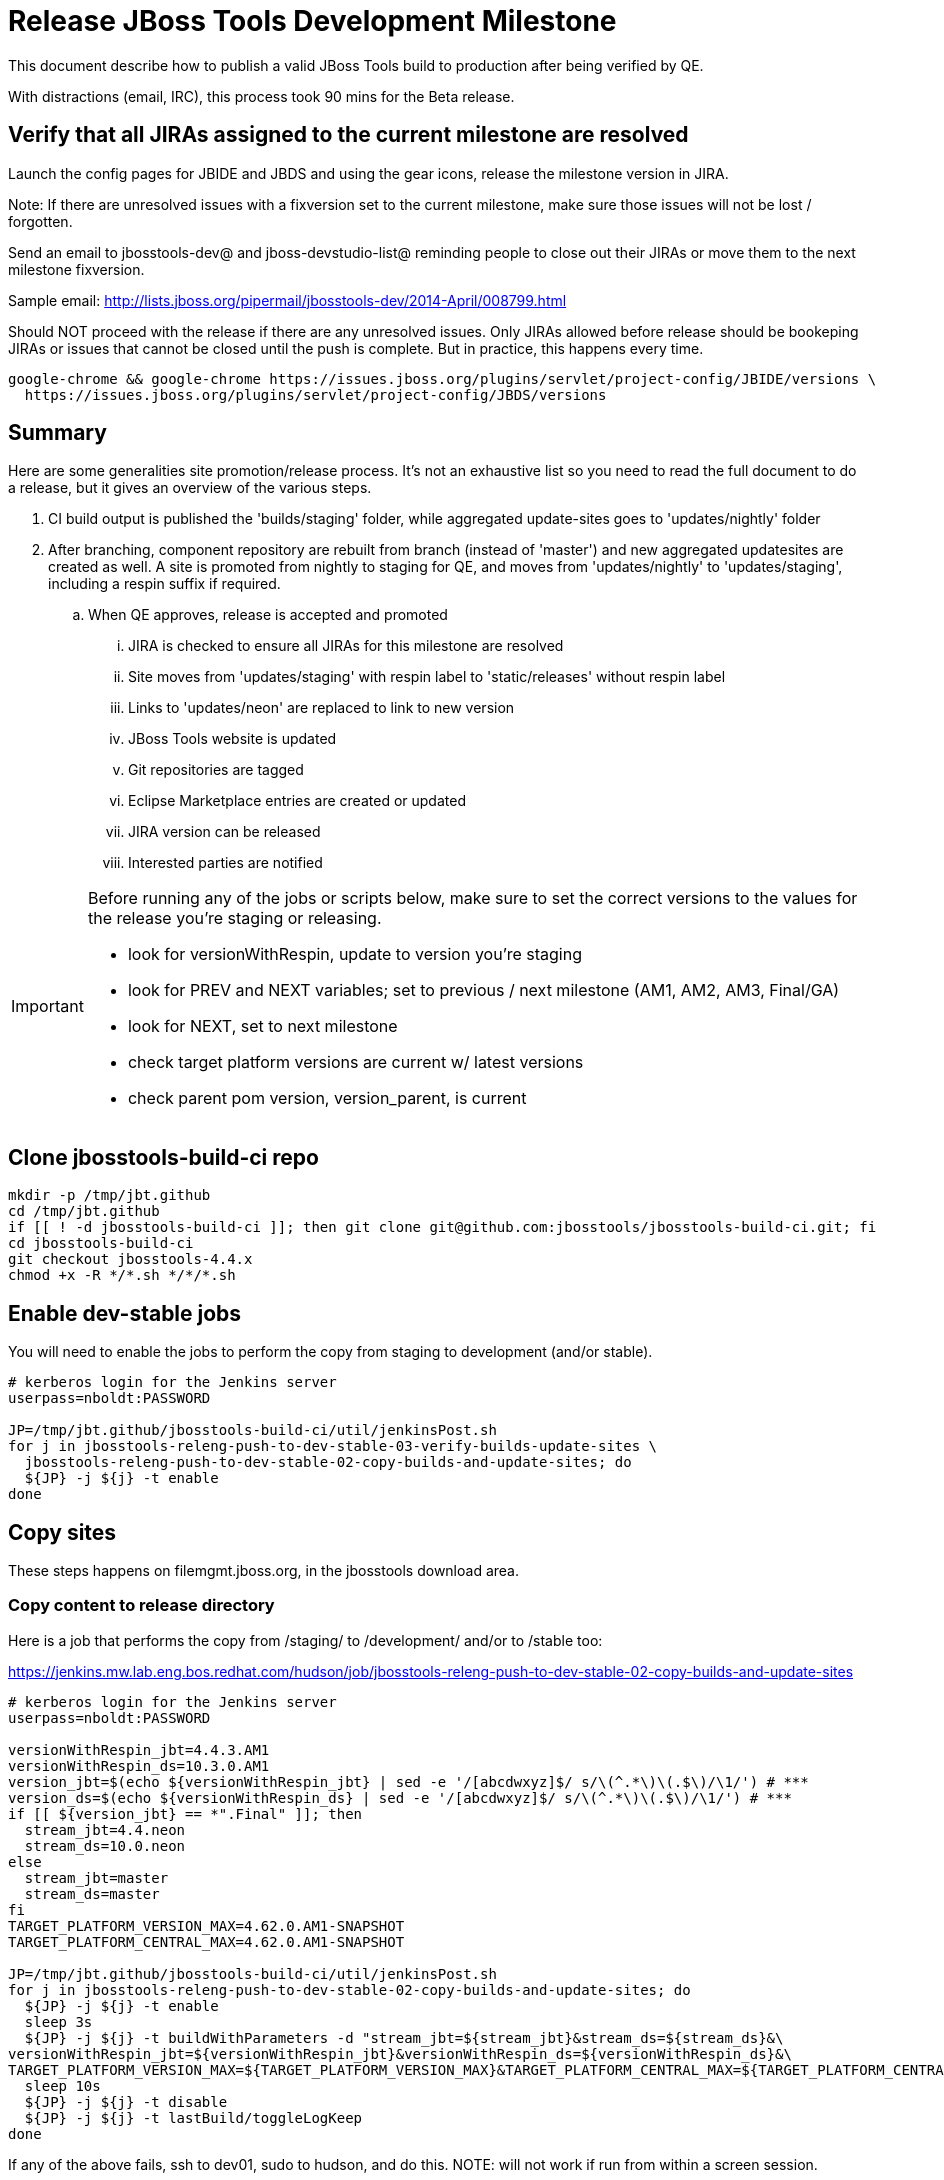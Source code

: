 = Release JBoss Tools Development Milestone

This document describe how to publish a valid JBoss Tools build to production after being verified by QE.

With distractions (email, IRC), this process took 90 mins for the Beta release.

== Verify that all JIRAs assigned to the current milestone are resolved

Launch the config pages for JBIDE and JBDS and using the gear icons, release the milestone version in JIRA.

Note: If there are unresolved issues with a fixversion set to the current milestone, make sure those issues will not be lost / forgotten.

Send an email to jbosstools-dev@ and jboss-devstudio-list@  reminding people to close out their JIRAs or move them to the next milestone fixversion.

Sample email: http://lists.jboss.org/pipermail/jbosstools-dev/2014-April/008799.html

Should NOT proceed with the release if there are any unresolved issues. Only JIRAs allowed before release should be bookeping JIRAs or issues that cannot be closed until the push is complete. But in practice, this happens every time.

[source,bash]
----
google-chrome && google-chrome https://issues.jboss.org/plugins/servlet/project-config/JBIDE/versions \
  https://issues.jboss.org/plugins/servlet/project-config/JBDS/versions
----

== Summary

Here are some generalities site promotion/release process. It's not an exhaustive list so you need to read the full document to do a release, but it gives an overview of the various steps.

. CI build output is published the 'builds/staging' folder, while aggregated update-sites goes to 'updates/nightly' folder
. After branching, component repository are rebuilt from branch (instead of 'master') and new aggregated updatesites are created as well.  A site is promoted from nightly to staging for QE, and moves from 'updates/nightly' to 'updates/staging', including a respin suffix if required.
.. When QE approves, release is accepted and promoted
... JIRA is checked to ensure all JIRAs for this milestone are resolved
... Site moves from 'updates/staging' with respin label to 'static/releases' without respin label
... Links to 'updates/neon' are replaced to link to new version
... JBoss Tools website is updated
... Git repositories are tagged
... Eclipse Marketplace entries are created or updated
... JIRA version can be released
... Interested parties are notified

[IMPORTANT]
====

Before running any of the jobs or scripts below, make sure to set the correct versions to the values for the release you're staging or releasing.

* look for versionWithRespin, update to version you're staging
* look for PREV and NEXT variables; set to previous / next milestone (AM1, AM2, AM3, Final/GA)
* look for NEXT, set to next milestone
* check target platform versions are current w/ latest versions
* check parent pom version, version_parent, is current

====

== Clone jbosstools-build-ci repo

[source,bash]
----

mkdir -p /tmp/jbt.github
cd /tmp/jbt.github
if [[ ! -d jbosstools-build-ci ]]; then git clone git@github.com:jbosstools/jbosstools-build-ci.git; fi
cd jbosstools-build-ci
git checkout jbosstools-4.4.x
chmod +x -R */*.sh */*/*.sh

----

== Enable dev-stable jobs

You will need to enable the jobs to perform the copy from staging to development (and/or stable).

[source,bash]
----

# kerberos login for the Jenkins server
userpass=nboldt:PASSWORD

JP=/tmp/jbt.github/jbosstools-build-ci/util/jenkinsPost.sh
for j in jbosstools-releng-push-to-dev-stable-03-verify-builds-update-sites \
  jbosstools-releng-push-to-dev-stable-02-copy-builds-and-update-sites; do
  ${JP} -j ${j} -t enable
done

----


== Copy sites

These steps happens on filemgmt.jboss.org, in the jbosstools download area.

=== Copy content to release directory

Here is a job that performs the copy from /staging/ to /development/ and/or to /stable too:

https://jenkins.mw.lab.eng.bos.redhat.com/hudson/job/jbosstools-releng-push-to-dev-stable-02-copy-builds-and-update-sites

[source,bash]
----

# kerberos login for the Jenkins server
userpass=nboldt:PASSWORD

versionWithRespin_jbt=4.4.3.AM1
versionWithRespin_ds=10.3.0.AM1
version_jbt=$(echo ${versionWithRespin_jbt} | sed -e '/[abcdwxyz]$/ s/\(^.*\)\(.$\)/\1/') # ***
version_ds=$(echo ${versionWithRespin_ds} | sed -e '/[abcdwxyz]$/ s/\(^.*\)\(.$\)/\1/') # ***
if [[ ${version_jbt} == *".Final" ]]; then
  stream_jbt=4.4.neon
  stream_ds=10.0.neon
else
  stream_jbt=master
  stream_ds=master
fi
TARGET_PLATFORM_VERSION_MAX=4.62.0.AM1-SNAPSHOT
TARGET_PLATFORM_CENTRAL_MAX=4.62.0.AM1-SNAPSHOT

JP=/tmp/jbt.github/jbosstools-build-ci/util/jenkinsPost.sh
for j in jbosstools-releng-push-to-dev-stable-02-copy-builds-and-update-sites; do
  ${JP} -j ${j} -t enable
  sleep 3s
  ${JP} -j ${j} -t buildWithParameters -d "stream_jbt=${stream_jbt}&stream_ds=${stream_ds}&\
versionWithRespin_jbt=${versionWithRespin_jbt}&versionWithRespin_ds=${versionWithRespin_ds}&\
TARGET_PLATFORM_VERSION_MAX=${TARGET_PLATFORM_VERSION_MAX}&TARGET_PLATFORM_CENTRAL_MAX=${TARGET_PLATFORM_CENTRAL_MAX}"
  sleep 10s
  ${JP} -j ${j} -t disable
  ${JP} -j ${j} -t lastBuild/toggleLogKeep
done

----

If any of the above fails, ssh to dev01, sudo to hudson, and do this. NOTE: will not work if run from within a screen session.

[source,bash]
----

# get stage script
WORKSPACE=/tmp
cd ${WORKSPACE}
if [[ -f /tmp/stage.sh ]]; then rm -f /tmp/stage.sh; fi
wget https://raw.githubusercontent.com/jbosstools/jbosstools-build-ci/jbosstools-4.4.x/publish/stage.sh --no-check-certificate
chmod +x stage.sh
STAGE=${WORKSPACE}/stage.sh
eclipseReleaseName=neon
JBDS="devstudio@10.5.105.197:/www_htdocs/devstudio" # use filemgmt IP
TOOLS="tools@10.5.105.197:/downloads_htdocs/tools"
qual=development
quiet="-q"

# for example, run this for the JBT central discovery plugins:
versionWithRespin_jbt=4.4.3.AM1
version_jbt=$(echo ${versionWithRespin_jbt} | sed -e '/[abcdwxyz]$/ s/\(^.*\)\(.$\)/\1/') # ***
${STAGE} -sites "discovery.central" -stream "${versionWithRespin_jbt}" -vr ${version_jbt} -DESTINATION "${TOOLS}" \
    -sd ${eclipseReleaseName} -dd static/${eclipseReleaseName} -st staging -dt ${qual} \
    -JOB_NAME jbosstools-${versionWithRespin_jbt}-build-\${site} ${quiet} -suz -sus &

----


When the job above is done, this verification job will trigger automatically:

https://jenkins.mw.lab.eng.bos.redhat.com/hudson/job/jbosstools-releng-push-to-dev-stable-03-verify-builds-update-sites

But you can run it again if you'd like:

[source,bash]
----

# buildType=development will also check stable URLs if we're pushing out a GA/Final release
JP=/tmp/jbt.github/jbosstools-build-ci/util/jenkinsPost.sh
for j in jbosstools-releng-push-to-dev-stable-03-verify-builds-update-sites; do
  ${JP} -j ${j} -t enable
  sleep 3s
  ${JP} -j ${j} -t buildWithParameters -d "versionWithRespin_jbt=${versionWithRespin_jbt}&versionWithRespin_ds=${versionWithRespin_ds}&\
skipdiscovery=false&onlydiscovery=false&buildType=development"
  sleep 10s
  ${JP} -j ${j} -t disable
  ${JP} -j ${j} -t lastBuild/toggleLogKeep
done

----


=== Update /development/updates/ sites (and /stable/updates if Final)

Here's a job that verifies everything is updated:

http://wonka.mw.lab.eng.bos.redhat.com/jenkins/view/devstudio/job/jbosstools-releng-push-to-dev-stable-04-update-merge-composites-html/

Using the script below, you can trigger the job remotely.

But if you need a login for Jenkins, please contact nboldt@redhat.com or jsightle@redhat.com.

[source,bash]
----

# Jenkins login for the Wonka server
userpass=nboldt:PASSWORD

versionWithRespin_jbt=4.4.3.AM1
versionWithRespin_ds=10.3.0.AM1
versionWithRespin_ds_PREV=10.2.0.GA
earlyaccess_IS=earlyaccess/
version_jbt_IS=4.4.0.Final
version_ds_IS=10.0.0.GA
wonkajenkins=http://wonka.mw.lab.eng.bos.redhat.com/jenkins/job
JP=/tmp/jbt.github/jbosstools-build-ci/util/jenkinsPost.sh
for j in jbosstools-releng-push-to-dev-stable-04-update-merge-composites-html; do
  ${JP} -s ${wonkajenkins} -j ${j} -t enable
  sleep 3
  ${JP} -s ${wonkajenkins} -j ${j} -t buildWithParameters -d "token=RELENG&versionWithRespin_jbt=${versionWithRespin_jbt}&versionWithRespin_ds=${versionWithRespin_ds}&\
versionWithRespin_ds_PREV=${versionWithRespin_ds_PREV}&earlyaccess_IS=${earlyaccess_IS}&version_jbt_IS=${version_jbt_IS}&version_ds_IS=${version_ds_IS}"
  sleep 15s
  ${JP} -s ${wonkajenkins} -j ${j} -t disable
  ${JP} -s ${wonkajenkins} -j ${j} -t lastBuild/toggleLogKeep
done

----


=== WebTools

==== Publish Site

Webtools site is expected to be found in +http://download.jboss.org/tools/updates/webtools/neon+. So, with a sftp client, on filemgmt.jboss.org,
create a symlink from +/updates/webtools/neon+ to http://download.jboss.org/jbosstools/neon/stable/updates/ (or /development/updates/ if we're
before first Final release).

# verify site contents are shown
google-chrome && google-chrome http://download.jboss.org/jbosstools/updates/webtools/neon http://download.jboss.org/jbosstools/updates/webtools/

----

==== Notify webtools project

If this is the first milestone release (ie if you had to create the 'updates/webtools/neon' directory (next year will be "neon"), ensure that upstream project Web Tools (WTP) knows to include this new URL in their server adapter wizard. New bugzilla required!

* https://issues.jboss.org/browse/JBIDE-18921
* https://bugs.eclipse.org/454810

== Update Target Platforms

If this new release includes a new Target Platform, you need to release the latest target platform. If not, there's nothing to do here.

=== Final/GA releases

For Final or GA releases, the target platform folders should be moved to /static/ and composited back.

Thus for example,

http://download.jboss.org/jbosstools/targetplatforms/jbosstoolstarget/4.*.*.Final/
http://download.jboss.org/jbosstools/targetplatforms/jbdevstudiotarget/4.*.*.Final/

should be moved to:

http://download.jboss.org/jbosstools/static/targetplatforms/jbosstoolstarget/4.*.*.Final/
http://download.jboss.org/jbosstools/static/targetplatforms/jbdevstudiotarget/4.*.*.Final/

Then you can create composites in the old locations pointing to the new one, like this:

https://github.com/jbosstools/jbosstools-download.jboss.org/commit/d5306ce9408144ef681627ad8f5bd1e6c491bcf4

[source,bash]
----

# for Final TPs only!

TARGET_PLATFORM_VERSION_MAX=4.62.0.AM1-SNAPSHOT
now=`date +%s000`
TOOLS=tools@10.5.105.197:/downloads_htdocs/tools
JBDS=devstudio@10.5.105.197:/www_htdocs/devstudio

# jbosstools
if [[ ${TARGET_PLATFORM_VERSION_MAX} == *"Final" ]]; then
  cd ~/tru # or where you have jbosstools-download.jboss.org checked out ~
  pushd jbosstools-download.jboss.org/jbosstools/targetplatforms/
    git fetch origin master
    git checkout FETCH_HEAD

    for f in jbosstools; do
      tppath=${f}target/${TARGET_PLATFORM_VERSION_MAX}
      # move actual TP to /static/ folder
      echo "rename targetplatforms/${tppath} static/targetplatforms/${tppath}" | sftp ${TOOLS}/
      # get contents from remote
      rsync -Pzrlt --rsh=ssh --protocol=28 $TOOLS/static/targetplatforms/${tppath}/composite*.xml ${tppath}/
      # change pointer to include /static/
      for d in ${tppath}/composite*.xml; do
        sed -i -e "s#[\'\"]REPO/[\'\"]#'http://download.jboss.org/jbosstools/static/targetplatforms/${tppath}/REPO/'#g" $d ##
      done
      echo "version = 1
  metadata.repository.factory.order = compositeContent.xml,\!
  artifact.repository.factory.order = compositeArtifacts.xml,\!" > ${tppath}/p2.index
      rsync -Przlt ${tppath}/composite*.xml ${tppath}/p2.index ${tppath}/REPO/
      # create composite pointer
      rsync -Pzrlt --rsh=ssh --protocol=28 ${tppath}/* $TOOLS/targetplatforms/${tppath}/
    done
    # commit changes to github
    git add ${f}target
    git commit -m "move target platforms into /static/ and update composite pointers to latest => ${TARGET_PLATFORM_VERSION_MAX}" .
    git push origin HEAD:master
  popd

  google-chrome && google-chrome \
  http://download.jboss.org/jbosstools/static/targetplatforms/${tppath}/REPO/ \
  http://download.jboss.org/jbosstools/static/targetplatforms/${tppath}/compositeContent.xml \

  # verify files are correct
  google-chrome && google-chrome \
  http://download.jboss.org/jbosstools/targetplatforms/${tppath}/REPO/compositeContent.xml \
  http://download.jboss.org/jbosstools/targetplatforms/${tppath}/REPO/p2.index \
  http://download.jboss.org/jbosstools/targetplatforms/${tppath}/compositeContent.xml \
  http://download.jboss.org/jbosstools/targetplatforms/${tppath}/p2.index
fi

# devstudio
if [[ ${TARGET_PLATFORM_VERSION_MAX} == *"Final" ]]; then
  cd ~/truu # or where you have jbdevstudio-website checked out ~
  pushd jbdevstudio-website/content/targetplatforms/
    git fetch origin master
    git checkout FETCH_HEAD

    for f in jbdevstudio; do
      tppath=${f}target/${TARGET_PLATFORM_VERSION_MAX}
      # move actual TP to /static/ folder
      echo "rename targetplatforms/${tppath} static/targetplatforms/${tppath}" | sftp ${JBDS}/
      # get contents from remote
      rsync -Pzrlt --rsh=ssh --protocol=28 $JBDS/static/targetplatforms/${tppath}/composite*.xml ${tppath}/
      # change pointer to include /static/
      for d in ${tppath}/composite*.xml; do
        sed -i -e "s#[\'\"]REPO/[\'\"]#'https://devstudio.redhat.com/static/targetplatforms/${tppath}/REPO/'#g" $d ##
      done
      echo "version = 1
  metadata.repository.factory.order = compositeContent.xml,\!
  artifact.repository.factory.order = compositeArtifacts.xml,\!" > ${tppath}/p2.index
      rsync -Przlt ${tppath}/composite*.xml ${tppath}/p2.index ${tppath}/REPO/
      # create composite pointer
      rsync -Pzrlt --rsh=ssh --protocol=28 ${tppath}/* $JBDS/targetplatforms/${tppath}/
    done
    # commit changes to github
    git add ${f}target
    git commit -m "move target platforms into /static/ and update composite pointers to latest => ${TARGET_PLATFORM_VERSION_MAX}" .
    git push origin HEAD:master
  popd

  google-chrome && google-chrome \
  https://devstudio.redhat.com/static/targetplatforms/${tppath}/REPO/ \
  https://devstudio.redhat.com/static/targetplatforms/${tppath}/compositeContent.xml \

  # verify files are correct
  google-chrome && google-chrome \
  https://devstudio.redhat.com/targetplatforms/${tppath}/REPO/compositeContent.xml \
  https://devstudio.redhat.com/targetplatforms/${tppath}/REPO/p2.index \
  https://devstudio.redhat.com/targetplatforms/${tppath}/compositeContent.xml \
  https://devstudio.redhat.com/targetplatforms/${tppath}/p2.index
fi

----


== Release the latest development and/or stable milestone to ide-config.properties

Here's a job that verifies everything is updated:

http://wonka.mw.lab.eng.bos.redhat.com/jenkins/view/devstudio/job/jbosstools-releng-push-to-dev-stable-04-update-ide-config.properties/

Using the script below, you can trigger the job remotely.

But if you need a login for Jenkins, please contact nboldt@redhat.com or jsightle@redhat.com.

[source,bash]
----

# Jenkins login for the Wonka server
userpass=nboldt:PASSWORD

versionWithRespin_jbt=4.4.3.AM1
versionWithRespin_ds=10.3.0.AM1

versionWithRespin_jbt_PREV=4.4.2.Final
versionWithRespin_jbt_NEXT=4.4.3.AM1
versionWithRespin_ds_PREV=10.2.0.GA
versionWithRespin_ds_NEXT=10.3.0.AM1

version_jbt=$(echo ${versionWithRespin_jbt} | sed -e '/[abcdwxyz]$/ s/\(^.*\)\(.$\)/\1/') # ***
version_ds=$(echo ${versionWithRespin_ds} | sed -e '/[abcdwxyz]$/ s/\(^.*\)\(.$\)/\1/') # ***
buildType="development"; if [[ ${version_jbt} == *".Final" ]]; then buildType="stable"; fi
wonkajenkins=http://wonka.mw.lab.eng.bos.redhat.com/jenkins/job
JP=/tmp/jbt.github/jbosstools-build-ci/util/jenkinsPost.sh
for j in jbosstools-releng-push-to-dev-stable-04-update-ide-config.properties; do
  ${JP} -s ${wonkajenkins} -j ${j} -t enable
  sleep 3s
  ${JP} -s ${wonkajenkins} -j ${j} -t buildWithParameters -d "token=RELENG&buildType=${buildType}&\
versionWithRespin_jbt_PREV=${versionWithRespin_jbt_PREV}&versionWithRespin_jbt_NEXT=${versionWithRespin_jbt_NEXT}&versionWithRespin_jbt=${versionWithRespin_jbt}&\
versionWithRespin_ds_PREV=${versionWithRespin_ds_PREV}&versionWithRespin_ds_NEXT=${versionWithRespin_ds_NEXT}&versionWithRespin_ds=${versionWithRespin_ds}"
  sleep 15s
  ${JP} -s ${wonkajenkins} -j ${j} -t disable
  ${JP} -s ${wonkajenkins} -j ${j} -t lastBuild/toggleLogKeep
done

----


== Update Eclipse Marketplace (add/remove features)

WARNING: Only applies to Beta and better versions.

=== If node does not yet exist

For the first Beta, create a new node on Marketplace, using content from http://download.jboss.org/jbosstools/static/neon/stable/updates/core/4.4.3.AM1/site.properties

=== If node already exists

Access it via +https://marketplace.eclipse.org/content/jboss-tools/edit+ and update the following things:

* Title to match new version
* Description to match new version & dependencies
* Update list of features, using content of http://download.jboss.org/jbosstools/static/neon/stable/updates/core/4.4.3.AM1/site.properties

To diff if any new features have been added/removed:

[source,bash]
----
version_jbt_PREV=4.4.2.Final
version_jbt=4.4.3.AM1

# for Final releases only!
if [[ ${version_jbt} == *"Final" ]]; then
  cd /tmp
  wget -O ${version_jbt_PREV}.properties http://download.jboss.org/jbosstools/static/neon/development/updates/core/${version_jbt_PREV}/site.properties
  wget -O ${version_jbt}.properties http://download.jboss.org/jbosstools/static/neon/development/updates/core/${version_jbt}/site.properties
  diff -u ${version_jbt_PREV}.properties ${version_jbt}.properties

  # then verify the the new feature(s) were added to the CoreTools category
  google-chrome && google-chrome https://marketplace.eclipse.org/content/jboss-tools/edit

  rm -f /tmp/${version_jbt_PREV}.properties /tmp/${version_jbt}.properties
fi

----

=== Validate Marketplace install

(If this is an development milestone towards a .0.Final, or a stable .x.Final build...)

1. Get a compatible Eclipse
2. Install from Marketplace
3. Install everything from Central + Earlyaccess
4. Test a project example


== Release JIRA

If there are no unresolved issues, release the milestone version in JIRA.

Launch the config pages for JBIDE and JBDS and using the gear icons, release the milestone version in JIRA.

[source,bash]
----

google-chrome && google-chrome https://issues.jboss.org/plugins/servlet/project-config/JBIDE/versions \
  https://issues.jboss.org/plugins/servlet/project-config/JBDS/versions

----


== Submit PR to update tools.jboss.org

See JBDS_Release.adoc


== Smoke test the release

Before notifying team of release, must check for obvious problems. Any failure there should be fixed with highest priority. In general, it could be wrong URLs in a composite site.

=== Validate update site install

1. Get a recent Eclipse (compatible with the target version of JBT)
2. Install Abridged category from http://download.jboss.org/jbosstools/neon/development/updates/ and/or http://download.jboss.org/jbosstools/neon/stable/updates/
3. Restart. Open Central Software/Updates tab, enable Early Access select and install all connectors; restart
4. Check log, start an example project, check log again

== Tag Git

=== Create tags for build-related repositories

Once cloned to disk, this script will create the tags if run from the location with your git clones. If tags exist, no new tag will be created.

[source,bash]
----

# if not already cloned, the do this:
git clone https://github.com/jbosstools/jbosstools-build
git clone https://github.com/jbosstools/jbosstools-build-ci
git clone https://github.com/jbosstools/jbosstools-build-sites
git clone https://github.com/jbosstools/jbosstools-devdoc
git clone https://github.com/jbosstools/jbosstools-discovery
git clone https://github.com/jbosstools/jbosstools-download.jboss.org
git clone https://github.com/jbosstools/jbosstools-maven-plugins
git clone https://github.com/jbosstools/jbosstools-versionwatch

# maven-plugins does not get released/branched the same as other projects, but tag it anyway
# download.jboss.org tag might not be valid as tweaks to ide-config.properties happen frequently

version_jbt=4.4.3.AM1
if [[ ${version_jbt} == *".Final" ]]; then
  jbt_branch=jbosstools-4.4.3.x
else
  jbt_branch=master
fi
cd ~/tru # ~
for d in build build-ci build-sites devdoc discovery download.jboss.org maven-plugins versionwatch; do
  echo "====================================================================="
  echo "Tagging jbosstools-${d} from branch ${jbt_branch} as tag ${version_jbt}..."
  pushd jbosstools-${d}
  git fetch origin ${jbt_branch}
  git tag jbosstools-${version_jbt} FETCH_HEAD
  git push origin jbosstools-${version_jbt}
  echo ">>> https://github.com/jbosstools/jbosstools-${d}/tree/jbosstools-${version_jbt}"
  popd >/dev/null
  echo "====================================================================="
  echo ""
done

----


== Notify Team Lead(s)

See JBDS_Release.adoc


== Bump parent pom to newer BUILD_ALIAS value

Once the current milestone is done, the BUILD_ALIAS in parent pom should be bumped to a new value.

# adjust these steps to fit your own path location & git workflow
cd ~/tru # ~
pushd jbosstools-build/parent
BUILD_ALIAS=AM2
BUILD_ALIAS_NEXT=AM3

git fetch origin master
git checkout FETCH_HEAD

sed -i -e "s#<BUILD_ALIAS>${BUILD_ALIAS}</BUILD_ALIAS>#<BUILD_ALIAS>${BUILD_ALIAS_NEXT}</BUILD_ALIAS>#" pom.xml

ci "bump parent pom to BUILD_ALIAS = ${BUILD_ALIAS_NEXT}" pom.xml
git push origin HEAD:master

# rebuild parent pom in master branch
# https://jenkins.mw.lab.eng.bos.redhat.com/hudson/view/DevStudio/view/DevStudio_Master/job/jbosstools-build.parent_master/build
jp-ppm


== Disable dev-stable jobs

You will need to disable the jobs once the bits are released, so that they won't run accidentally.

[source,bash]
----

# kerberos login for the Jenkins server
userpass=nboldt:PASSWORD

JP=/tmp/jbt.github/jbosstools-build-ci/util/jenkinsPost.sh
for j in jbosstools-releng-push-to-dev-stable-03-verify-builds-update-sites \
  jbosstools-releng-push-to-dev-stable-02-copy-builds-and-update-sites; do
  ${JP} -j ${j} -t disable
done

----
